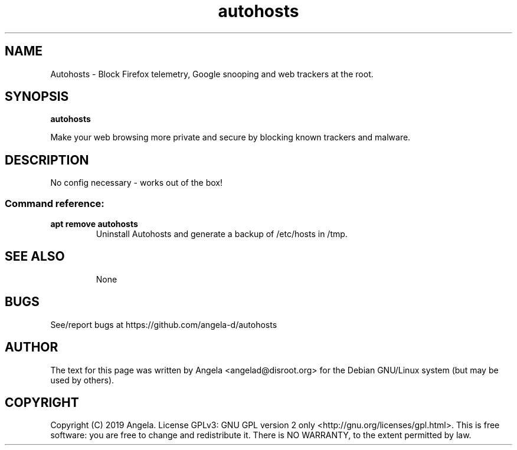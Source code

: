 .de EX
.ne 5
.if n .sp 1
.if t .sp .5
.nf
.in +.5i
..
.de EE
.fi
.in -.5i
.if n .sp 8
.if t .sp .5
..
.TH autohosts 8 "May 23, 2019"
.SH NAME
Autohosts \- Block Firefox telemetry, Google snooping and web trackers at the root.
.SH SYNOPSIS
.B autohosts
.PP
Make your web browsing more private and secure by blocking known trackers and malware.
.SH DESCRIPTION
No config necessary - works out of the box!
.SS "Command reference:"
.TP
\fBapt remove autohosts\fR
Uninstall Autohosts and generate a backup of /etc/hosts in /tmp.
.TP
.SH SEE ALSO
None
.SH BUGS
See/report bugs at https://github.com/angela-d/autohosts
.SH AUTHOR
The text for this page was written by Angela <angelad@disroot.org> for the Debian GNU/Linux system (but may be used by
others).
.SH COPYRIGHT
Copyright  (C) 2019 Angela.  License GPLv3: GNU
GPL version 2 only <http://gnu.org/licenses/gpl.html>.
This is free software: you are free to change and redistribute it.
There is NO WARRANTY, to the extent permitted by law.
